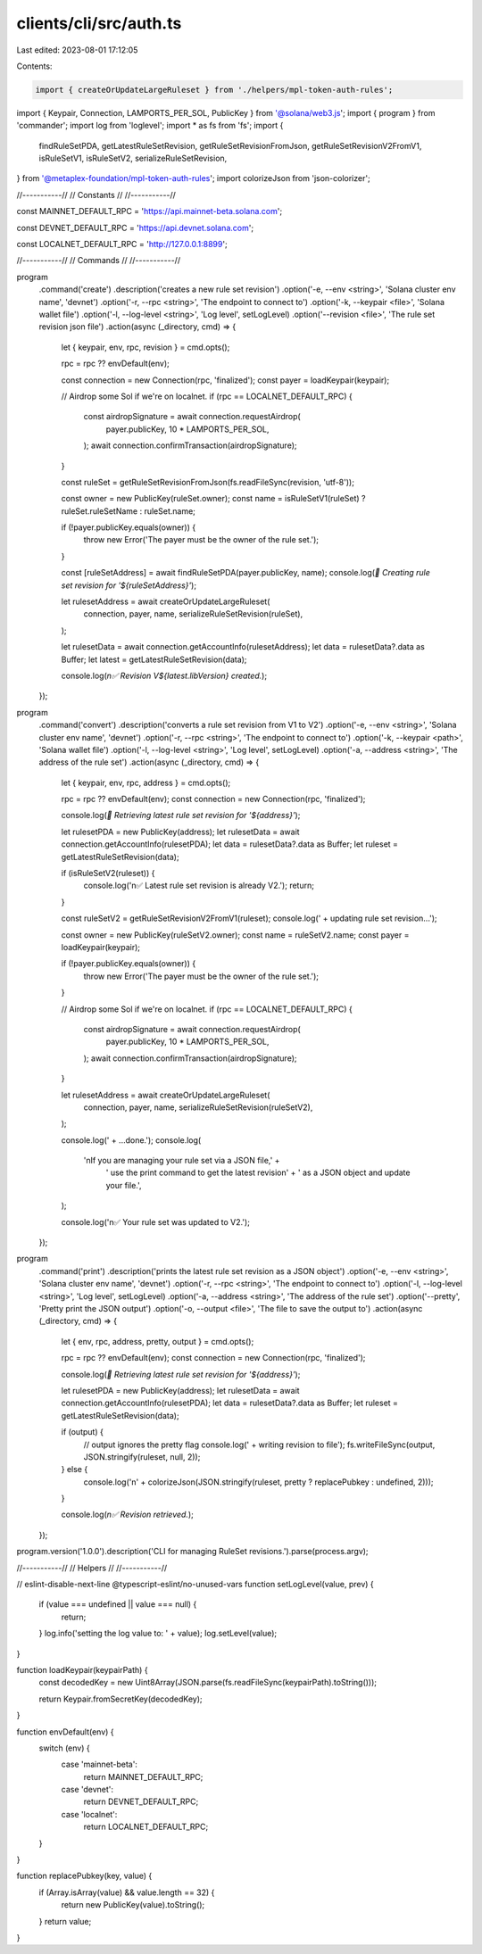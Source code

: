clients/cli/src/auth.ts
=======================

Last edited: 2023-08-01 17:12:05

Contents:

.. code-block:: ts

    import { createOrUpdateLargeRuleset } from './helpers/mpl-token-auth-rules';
import { Keypair, Connection, LAMPORTS_PER_SOL, PublicKey } from '@solana/web3.js';
import { program } from 'commander';
import log from 'loglevel';
import * as fs from 'fs';
import {
  findRuleSetPDA,
  getLatestRuleSetRevision,
  getRuleSetRevisionFromJson,
  getRuleSetRevisionV2FromV1,
  isRuleSetV1,
  isRuleSetV2,
  serializeRuleSetRevision,
} from '@metaplex-foundation/mpl-token-auth-rules';
import colorizeJson from 'json-colorizer';

//-----------//
// Constants //
//-----------//

const MAINNET_DEFAULT_RPC = 'https://api.mainnet-beta.solana.com';

const DEVNET_DEFAULT_RPC = 'https://api.devnet.solana.com';

const LOCALNET_DEFAULT_RPC = 'http://127.0.0.1:8899';

//-----------//
// Commands  //
//-----------//

program
  .command('create')
  .description('creates a new rule set revision')
  .option('-e, --env <string>', 'Solana cluster env name', 'devnet')
  .option('-r, --rpc <string>', 'The endpoint to connect to')
  .option('-k, --keypair <file>', 'Solana wallet file')
  .option('-l, --log-level <string>', 'Log level', setLogLevel)
  .option('--revision <file>', 'The rule set revision json file')
  .action(async (_directory, cmd) => {
    let { keypair, env, rpc, revision } = cmd.opts();

    rpc = rpc ?? envDefault(env);

    const connection = new Connection(rpc, 'finalized');
    const payer = loadKeypair(keypair);

    // Airdrop some Sol if we're on localnet.
    if (rpc == LOCALNET_DEFAULT_RPC) {
      const airdropSignature = await connection.requestAirdrop(
        payer.publicKey,
        10 * LAMPORTS_PER_SOL,
      );
      await connection.confirmTransaction(airdropSignature);
    }

    const ruleSet = getRuleSetRevisionFromJson(fs.readFileSync(revision, 'utf-8'));

    const owner = new PublicKey(ruleSet.owner);
    const name = isRuleSetV1(ruleSet) ? ruleSet.ruleSetName : ruleSet.name;

    if (!payer.publicKey.equals(owner)) {
      throw new Error('The payer must be the owner of the rule set.');
    }

    const [ruleSetAddress] = await findRuleSetPDA(payer.publicKey, name);
    console.log(`📝 Creating rule set revision for '${ruleSetAddress}'`);

    let rulesetAddress = await createOrUpdateLargeRuleset(
      connection,
      payer,
      name,
      serializeRuleSetRevision(ruleSet),
    );

    let rulesetData = await connection.getAccountInfo(rulesetAddress);
    let data = rulesetData?.data as Buffer;
    let latest = getLatestRuleSetRevision(data);

    console.log(`\n✅ Revision V${latest.libVersion} created.`);
  });

program
  .command('convert')
  .description('converts a rule set revision from V1 to V2')
  .option('-e, --env <string>', 'Solana cluster env name', 'devnet')
  .option('-r, --rpc <string>', 'The endpoint to connect to')
  .option('-k, --keypair <path>', 'Solana wallet file')
  .option('-l, --log-level <string>', 'Log level', setLogLevel)
  .option('-a, --address <string>', 'The address of the rule set')
  .action(async (_directory, cmd) => {
    let { keypair, env, rpc, address } = cmd.opts();

    rpc = rpc ?? envDefault(env);
    const connection = new Connection(rpc, 'finalized');

    console.log(`🔎 Retrieving latest rule set revision for '${address}'`);

    let rulesetPDA = new PublicKey(address);
    let rulesetData = await connection.getAccountInfo(rulesetPDA);
    let data = rulesetData?.data as Buffer;
    let ruleset = getLatestRuleSetRevision(data);

    if (isRuleSetV2(ruleset)) {
      console.log('\n✅ Latest rule set revision is already V2.');
      return;
    }

    const ruleSetV2 = getRuleSetRevisionV2FromV1(ruleset);
    console.log('   + updating rule set revision...');

    const owner = new PublicKey(ruleSetV2.owner);
    const name = ruleSetV2.name;
    const payer = loadKeypair(keypair);

    if (!payer.publicKey.equals(owner)) {
      throw new Error('The payer must be the owner of the rule set.');
    }

    // Airdrop some Sol if we're on localnet.
    if (rpc == LOCALNET_DEFAULT_RPC) {
      const airdropSignature = await connection.requestAirdrop(
        payer.publicKey,
        10 * LAMPORTS_PER_SOL,
      );
      await connection.confirmTransaction(airdropSignature);
    }

    let rulesetAddress = await createOrUpdateLargeRuleset(
      connection,
      payer,
      name,
      serializeRuleSetRevision(ruleSetV2),
    );

    console.log('   + ...done.');
    console.log(
      '\nIf you are managing your rule set via a JSON file,' +
        ' use the print command to get the latest revision' +
        ' as a JSON object and update your file.',
    );

    console.log('\n✅ Your rule set was updated to V2.');
  });

program
  .command('print')
  .description('prints the latest rule set revision as a JSON object')
  .option('-e, --env <string>', 'Solana cluster env name', 'devnet')
  .option('-r, --rpc <string>', 'The endpoint to connect to')
  .option('-l, --log-level <string>', 'Log level', setLogLevel)
  .option('-a, --address <string>', 'The address of the rule set')
  .option('--pretty', 'Pretty print the JSON output')
  .option('-o, --output <file>', 'The file to save the output to')
  .action(async (_directory, cmd) => {
    let { env, rpc, address, pretty, output } = cmd.opts();

    rpc = rpc ?? envDefault(env);
    const connection = new Connection(rpc, 'finalized');

    console.log(`🔎 Retrieving latest rule set revision for '${address}'`);

    let rulesetPDA = new PublicKey(address);
    let rulesetData = await connection.getAccountInfo(rulesetPDA);
    let data = rulesetData?.data as Buffer;
    let ruleset = getLatestRuleSetRevision(data);

    if (output) {
      // output ignores the pretty flag
      console.log('   + writing revision to file');
      fs.writeFileSync(output, JSON.stringify(ruleset, null, 2));
    } else {
      console.log('\n' + colorizeJson(JSON.stringify(ruleset, pretty ? replacePubkey : undefined, 2)));
    }

    console.log(`\n✅ Revision retrieved.`);
  });

program.version('1.0.0').description('CLI for managing RuleSet revisions.').parse(process.argv);

//-----------//
// Helpers   //
//-----------//

// eslint-disable-next-line @typescript-eslint/no-unused-vars
function setLogLevel(value, prev) {
  if (value === undefined || value === null) {
    return;
  }
  log.info('setting the log value to: ' + value);
  log.setLevel(value);
}

function loadKeypair(keypairPath) {
  const decodedKey = new Uint8Array(JSON.parse(fs.readFileSync(keypairPath).toString()));

  return Keypair.fromSecretKey(decodedKey);
}

function envDefault(env) {
  switch (env) {
    case 'mainnet-beta':
      return MAINNET_DEFAULT_RPC;
    case 'devnet':
      return DEVNET_DEFAULT_RPC;
    case 'localnet':
      return LOCALNET_DEFAULT_RPC;
  }
}

function replacePubkey(key, value) {
    if (Array.isArray(value) && value.length == 32) {
        return new PublicKey(value).toString();
    }
    return value;
}


